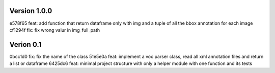 Version 1.0.0
-------------
e578f65 feat: add function that return dataframe only with img and a tuple of all the bbox annotation for each image
cf1294f fix: fix wrong valur in img_full_path

Verion 0.1
----------
0bcc1d0 fix: fix the name of the class
51e5e0a feat: implement a voc parser class, read all xml annotation files and return a list or dataframe
6425dc6 feat: minimal project structure with only a helper module with one function and its tests

